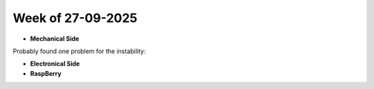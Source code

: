 Week of 27-09-2025
==================

* **Mechanical Side**
Probably found one problem for the instability:


* **Electronical Side**
* **RaspBerry**
